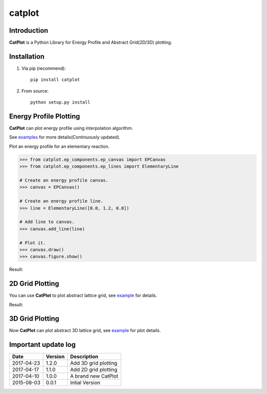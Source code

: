 =======
catplot
=======

.. image:: https://travis-ci.org/PytLab/catplot.svg?branch=master
    :target: https://travis-ci.org/PytLab/catplot
    :alt: Build Status

.. image:: https://img.shields.io/badge/python-3.5-green.svg
    :target: https://www.python.org/downloads/release/python-351/
    :alt: platform

.. image:: https://img.shields.io/badge/python-2.7-green.svg
    :target: https://www.python.org/downloads/release/python-2710
    :alt: platform

.. image:: https://img.shields.io/badge/pypi-v1.2.1-blue.svg
    :target: https://pypi.python.org/pypi/catplot/
    :alt: versions

.. image:: https://img.shields.io/badge/license-MIT-blue.svg
    :target: https://raw.githubusercontent.com/PytLab/catplot/master/LICENSE


Introduction
------------
**CatPlot** is a Python Library for Energy Profile and Abstract Grid(2D/3D) plotting.

Installation
------------
1. Via pip (recommend)::

    pip install catplot

2. From source::

    python setup.py install

Energy Profile Plotting
-----------------------
**CatPlot** can plot energy profile using interpolation algorithm.

See `examples <https://github.com/PytLab/catplot/tree/master/examples>`_ for more details(Continuously updated).

Plot an energy profile for an elementary reaction.

.. code-block:: python

    >>> from catplot.ep_components.ep_canvas import EPCanvas
    >>> from catplot.ep_components.ep_lines import ElementaryLine

    # Create an energy profile canvas.
    >>> canvas = EPCanvas()

    # Create an energy profile line.
    >>> line = ElementaryLine([0.0, 1.2, 0.8])

    # Add line to canvas.
    >>> canvas.add_line(line)

    # Plot it.
    >>> canvas.draw()
    >>> canvas.figure.show()

Result:

.. image:: https://github.com/PytLab/catplot/blob/master/pic/energy_profile.png


2D Grid Plotting
----------------

You can use **CatPlot** to plot abstract lattice grid, see  `example <https://github.com/PytLab/catplot/tree/master/examples/grid_2d_examples/expand_supercell.ipynb>`_ for details.

Result:

.. image:: https://github.com/PytLab/catplot/blob/master/pic/grid_2d.png

3D Grid Plotting
----------------

Now **CatPlot** can plot abstract 3D lattice grid, see `example <https://github.com/PytLab/catplot/tree/master/examples/grid_3d_examples/expand_3d_supercell.ipynb>`_ for plot details.

.. image:: https://github.com/PytLab/catplot/blob/master/pic/grid_3d.png

Important update log
--------------------

.. csv-table::
    :header: "Date", "Version", "Description"

    "2017-04-23", "1.2.0", "Add 3D grid plotting"
    "2017-04-17", "1.1.0", "Add 2D grid plotting"
    "2017-04-10", "1.0.0", "A brand new CatPlot"
    "2015-08-03", "0.0.1", "Intial Version"

